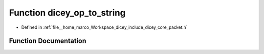 .. _exhale_function_packet_8h_1ae119bf9859a2989f0f81e6f8f2816747:

Function dicey_op_to_string
===========================

- Defined in :ref:`file__home_marco_Workspace_dicey_include_dicey_core_packet.h`


Function Documentation
----------------------


.. doxygenfunction:: dicey_op_to_string(enum dicey_op)
   :project: dicey